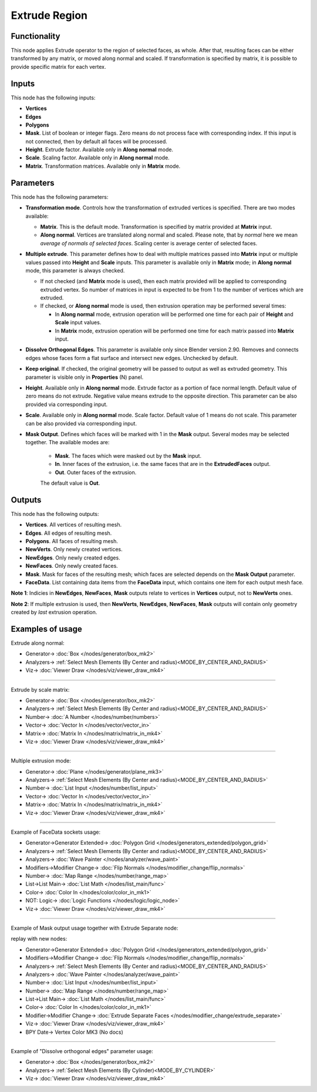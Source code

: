 Extrude Region
==============

.. image:: https://user-images.githubusercontent.com/14288520/200082470-2101619a-c63c-45e6-8663-017922fafbc8.png
  :target: https://user-images.githubusercontent.com/14288520/200082470-2101619a-c63c-45e6-8663-017922fafbc8.png

Functionality
-------------

This node applies Extrude operator to the region of selected faces, as whole. After that, resulting faces can be either transformed by any matrix, or moved along normal and scaled.
If transformation is specified by matrix, it is possible to provide specific matrix for each vertex.

.. image:: https://user-images.githubusercontent.com/14288520/200111848-b798b6b6-06d8-4679-822c-957e3d7ea3ee.png
  :target: https://user-images.githubusercontent.com/14288520/200111848-b798b6b6-06d8-4679-822c-957e3d7ea3ee.png

Inputs
------

This node has the following inputs:

- **Vertices**
- **Edges**
- **Polygons**
- **Mask**. List of boolean or integer flags. Zero means do not process face
  with corresponding index. If this input is not connected, then by default all
  faces will be processed.
- **Height**. Extrude factor. Available only in **Along normal** mode.
- **Scale**. Scaling factor. Available only in **Along normal** mode.
- **Matrix**. Transformation matrices. Available only in **Matrix** mode.

Parameters
----------

This node has the following parameters:

- **Transformation mode**. Controls how the transformation of extruded vertices
  is specified. There are two modes available:

  - **Matrix**. This is the default mode. Transformation is specified by matrix
    provided at **Matrix** input. 
  - **Along normal**. Vertices are translated along normal and scaled. Please
    note, that by *normal* here we mean *average of normals of selected faces*.
    Scaling center is average center of selected faces.
- **Multiple extrude**. This parameter defines how to deal with multiple
  matrices passed into **Matrix** input or multiple values passed into
  **Height** and **Scale** inputs. This parameter is available only in
  **Matrix** mode; in **Along normal** mode, this parameter is always checked.

  - If not checked (and **Matrix** mode is used), then each matrix provided
    will be applied to corresponding extruded vertex. So number of matrices in
    input is expected to be from 1 to the number of vertices which are
    extruded.
  - If checked, or **Along normal** mode is used, then extrusion operation may
    be performed several times:

    - In **Along normal** mode, extrusion operation will be performed one time
      for each pair of **Height** and **Scale** input values.
    - In **Matrix** mode, extrusion operation will be performed one time for
      each matrix passed into **Matrix** input.
- **Dissolve Orthogonal Edges**. This parameter is available only since Blender
  version 2.90. Removes and connects edges whose faces form a flat surface and
  intersect new edges. Unchecked by default.
- **Keep original**. If checked, the original geometry will be passed to output
  as well as extruded geometry. This parameter is visible only in
  **Properties** (N) panel.
- **Height**. Available only in **Along normal** mode. Extrude factor as a
  portion of face normal length. Default value of zero means do not extrude.
  Negative value means extrude to the opposite direction. This parameter can be
  also provided via corresponding input.
- **Scale**. Available only in **Along normal** mode. Scale factor. Default
  value of 1 means do not scale. This parameter can be also provided via
  corresponding input.
- **Mask Output**. Defines which faces will be marked with 1 in the **Mask**
  output. Several modes may be selected together. The available modes are:

   - **Mask**. The faces which were masked out by the **Mask** input.
   - **In**. Inner faces of the extrusion, i.e. the same faces that are in the
     **ExtrudedFaces**  output.
   - **Out**. Outer faces of the extrusion.

   The default value is **Out**.

Outputs
-------

This node has the following outputs:

- **Vertices**. All vertices of resulting mesh.
- **Edges**. All edges of resulting mesh.
- **Polygons**. All faces of resulting mesh.
- **NewVerts**. Only newly created vertices.
- **NewEdges**. Only newly created edges.
- **NewFaces**. Only newly created faces.
- **Mask**. Mask for faces of the resulting mesh; which faces are selected
  depends on the **Mask Output** parameter.
- **FaceData**. List containing data items from the **FaceData** input, which
  contains one item for each output mesh face.

**Note 1**: Indicies in **NewEdges**, **NewFaces**, **Mask** outputs relate to
vertices in **Vertices** output, not to **NewVerts** ones.

**Note 2**: If multiple extrusion is used, then **NewVerts**, **NewEdges**,
**NewFaces**, **Mask** outputs will contain only geometry created by *last*
extrusion operation.

Examples of usage
-----------------

Extrude along normal:

.. image:: https://user-images.githubusercontent.com/14288520/200112273-879eb030-b0fa-40c8-8b05-6b7fc03aa104.png
  :target: https://user-images.githubusercontent.com/14288520/200112273-879eb030-b0fa-40c8-8b05-6b7fc03aa104.png

* Generator-> :doc:`Box </nodes/generator/box_mk2>`
* Analyzers-> :ref:`Select Mesh Elements (By Center and radius)<MODE_BY_CENTER_AND_RADIUS>`
* Viz-> :doc:`Viewer Draw </nodes/viz/viewer_draw_mk4>`

---------

Extrude by scale matrix:

.. image:: https://user-images.githubusercontent.com/14288520/200112489-b9eac1f7-25a8-4be3-bce9-6d29f5003017.png
  :target: https://user-images.githubusercontent.com/14288520/200112489-b9eac1f7-25a8-4be3-bce9-6d29f5003017.png

* Generator-> :doc:`Box </nodes/generator/box_mk2>`
* Analyzers-> :ref:`Select Mesh Elements (By Center and radius)<MODE_BY_CENTER_AND_RADIUS>`
* Number-> :doc:`A Number </nodes/number/numbers>`
* Vector-> :doc:`Vector In </nodes/vector/vector_in>`
* Matrix-> :doc:`Matrix In </nodes/matrix/matrix_in_mk4>`
* Viz-> :doc:`Viewer Draw </nodes/viz/viewer_draw_mk4>`

---------

Multiple extrusion mode:

.. image:: https://user-images.githubusercontent.com/14288520/200115164-2be6a492-f834-46c4-b49a-443c9d15e0f6.png
  :target: https://user-images.githubusercontent.com/14288520/200115164-2be6a492-f834-46c4-b49a-443c9d15e0f6.png

* Generator-> :doc:`Plane </nodes/generator/plane_mk3>`
* Analyzers-> :ref:`Select Mesh Elements (By Center and radius)<MODE_BY_CENTER_AND_RADIUS>`
* Number-> :doc:`List Input </nodes/number/list_input>`
* Vector-> :doc:`Vector In </nodes/vector/vector_in>`
* Matrix-> :doc:`Matrix In </nodes/matrix/matrix_in_mk4>`
* Viz-> :doc:`Viewer Draw </nodes/viz/viewer_draw_mk4>`

---------

Example of FaceData sockets usage:

.. image:: https://user-images.githubusercontent.com/14288520/200115914-b7cef699-9436-4157-990f-6d7f328a110d.png
  :target: https://user-images.githubusercontent.com/14288520/200115914-b7cef699-9436-4157-990f-6d7f328a110d.png

* Generator->Generator Extended-> :doc:`Polygon Grid </nodes/generators_extended/polygon_grid>`
* Analyzers-> :ref:`Select Mesh Elements (By Center and radius)<MODE_BY_CENTER_AND_RADIUS>`
* Analyzers-> :doc:`Wave Painter </nodes/analyzer/wave_paint>`
* Modifiers->Modifier Change-> :doc:`Flip Normals </nodes/modifier_change/flip_normals>`
* Number-> :doc:`Map Range </nodes/number/range_map>`
* List->List Main-> :doc:`List Math </nodes/list_main/func>`
* Color-> :doc:`Color In </nodes/color/color_in_mk1>`
* NOT: Logic-> :doc:`Logic Functions </nodes/logic/logic_node>`
* Viz-> :doc:`Viewer Draw </nodes/viz/viewer_draw_mk4>`

---------

Example of Mask output usage together with Extrude Separate node:

.. image:: https://user-images.githubusercontent.com/284644/71817318-4562dc80-30a7-11ea-9f44-ae2d2bae7acf.png
  :target: https://user-images.githubusercontent.com/284644/71817318-4562dc80-30a7-11ea-9f44-ae2d2bae7acf.png

replay with new nodes:

.. image:: https://user-images.githubusercontent.com/14288520/200116794-70581c84-8f8f-4265-b4c4-7109375a863a.png
  :target: https://user-images.githubusercontent.com/14288520/200116794-70581c84-8f8f-4265-b4c4-7109375a863a.png

* Generator->Generator Extended-> :doc:`Polygon Grid </nodes/generators_extended/polygon_grid>`
* Modifiers->Modifier Change-> :doc:`Flip Normals </nodes/modifier_change/flip_normals>`
* Analyzers-> :ref:`Select Mesh Elements (By Center and radius)<MODE_BY_CENTER_AND_RADIUS>`
* Analyzers-> :doc:`Wave Painter </nodes/analyzer/wave_paint>`
* Number-> :doc:`List Input </nodes/number/list_input>`
* Number-> :doc:`Map Range </nodes/number/range_map>`
* List->List Main-> :doc:`List Math </nodes/list_main/func>`
* Color-> :doc:`Color In </nodes/color/color_in_mk1>`
* Modifier->Modifier Change-> :doc:`Extrude Separate Faces </nodes/modifier_change/extrude_separate>`
* Viz-> :doc:`Viewer Draw </nodes/viz/viewer_draw_mk4>`
* BPY Date-> Vertex Color MK3 (No docs)

---------

Example of "Dissolve orthogonal edges" parameter usage:

.. image:: https://user-images.githubusercontent.com/14288520/200117301-f28d4450-eeb4-4d30-b28f-22e3018003bf.png
  :target: https://user-images.githubusercontent.com/14288520/200117301-f28d4450-eeb4-4d30-b28f-22e3018003bf.png

* Generator-> :doc:`Box </nodes/generator/box_mk2>`
* Analyzers-> :ref:`Select Mesh Elements (By Cylinder)<MODE_BY_CYLINDER>`
* Viz-> :doc:`Viewer Draw </nodes/viz/viewer_draw_mk4>`